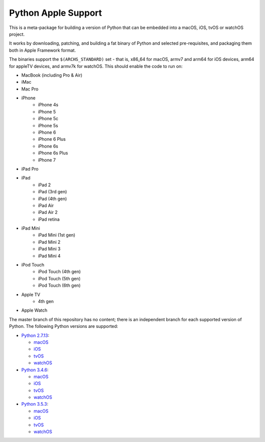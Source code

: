 Python Apple Support
====================

This is a meta-package for building a version of Python that can be embedded
into a macOS, iOS, tvOS or watchOS project.

It works by downloading, patching, and building a fat binary of Python and
selected pre-requisites, and packaging them both in Apple Framework format.

The binaries support the ``$(ARCHS_STANDARD)`` set - that is, x86_64 for
macOS,  armv7 and arm64 for iOS devices, arm64 for appleTV devices, and armv7k
for watchOS. This should enable the code to run on:

* MacBook (including Pro & Air)
* iMac
* Mac Pro
* iPhone
    - iPhone 4s
    - iPhone 5
    - iPhone 5c
    - iPhone 5s
    - iPhone 6
    - iPhone 6 Plus
    - iPhone 6s
    - iPhone 6s Plus
    - iPhone 7
* iPad Pro
* iPad
    - iPad 2
    - iPad (3rd gen)
    - iPad (4th gen)
    - iPad Air
    - iPad Air 2
    - iPad retina
* iPad Mini
    - iPad Mini (1st gen)
    - iPad Mini 2
    - iPad Mini 3
    - iPad Mini 4
* iPod Touch
    - iPod Touch (4th gen)
    - iPod Touch (5th gen)
    - iPod Touch (6th gen)
* Apple TV
    - 4th gen
* Apple Watch


The master branch of this repository has no content; there is an
independent branch for each supported version of Python. The following
Python versions are supported:

* `Python 2.7.13 <https://github.com/pybee/Python-Apple-support/tree/2.7>`__:

  * `macOS <https://github.com/pybee/Python-Apple-support/releases/download/2.7-b2/Python-2.7-macOS-support.b2.tar.gz>`__
  * `iOS <https://github.com/pybee/Python-Apple-support/releases/download/2.7-b2/Python-2.7-iOS-support.b2.tar.gz>`__
  * `tvOS <https://github.com/pybee/Python-Apple-support/releases/download/2.7-b2/Python-2.7-tvOS-support.b2.tar.gz>`__
  * `watchOS <https://github.com/pybee/Python-Apple-support/releases/download/2.7-b2/Python-2.7-watchOS-support.b2.tar.gz>`__

* `Python 3.4.6 <https://github.com/pybee/Python-Apple-support/tree/3.4>`__:

  * `macOS <https://github.com/pybee/Python-Apple-support/releases/download/3.4-b2/Python-3.4-macOS-support.b2.tar.gz>`__
  * `iOS <https://github.com/pybee/Python-Apple-support/releases/download/3.4-b2/Python-3.4-iOS-support.b2.tar.gz>`__
  * `tvOS <https://github.com/pybee/Python-Apple-support/releases/download/3.4-b2/Python-3.4-tvOS-support.b2.tar.gz>`__
  * `watchOS <https://github.com/pybee/Python-Apple-support/releases/download/3.4-b2/Python-3.4-watchOS-support.b2.tar.gz>`__

* `Python 3.5.3 <https://github.com/pybee/Python-Apple-support/tree/3.5>`__:

  * `macOS <https://github.com/pybee/Python-Apple-support/releases/download/3.5-b3/Python-3.5-macOS-support.b3.tar.gz>`__
  * `iOS <https://github.com/pybee/Python-Apple-support/releases/download/3.5-b3/Python-3.5-iOS-support.b3.tar.gz>`__
  * `tvOS <https://github.com/pybee/Python-Apple-support/releases/download/3.5-b3/Python-3.5-tvOS-support.b3.tar.gz>`__
  * `watchOS <https://github.com/pybee/Python-Apple-support/releases/download/3.5-b3/Python-3.5-watchOS-support.b3.tar.gz>`__

